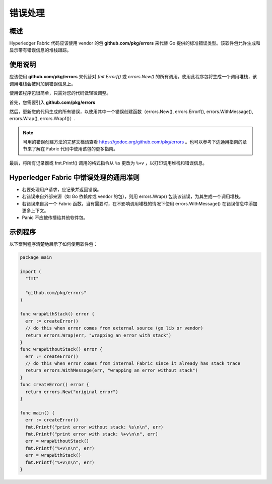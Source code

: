 错误处理
============================

概述
----------------

Hyperledger Fabric 代码应该使用 vendor 的包 **github.com/pkg/errors** 来代替 Go 提供的标准错误类型。该软件包允许生成和显示带有错误信息的堆栈跟踪。

使用说明
----------------

应该使用 **github.com/pkg/errors** 来代替对 `fmt.Errorf()` 或 `errors.New()` 的所有调用。使用此程序包将生成一个调用堆栈，该调用堆栈会被附加到错误信息上。

使用该程序包很简单，只需对您的代码做轻微调整。

首先，您需要引入 **github.com/pkg/errors**

然后，更新您的代码生成的所有错误，以使用其中一个错误创建函数（errors.New(), errors.Errorf(), errors.WithMessage(), errors.Wrap(), errors.Wrapf()）.

.. note:: 可用的错误创建方法的完整文档请查看 https://godoc.org/github.com/pkg/errors 。也可以参考下边通用指南的章节来了解在 Fabric 代码中使用该包的更多指南。

最后，将所有记录器或 fmt.Printf() 调用的格式指令从 ``%s`` 更改为 ``%+v`` ，以打印调用堆栈和错误信息。

Hyperledger Fabric 中错误处理的通用准则
-----------------------------------------------------------

- 若要处理用户请求，应记录并返回错误。
- 若错误来自外部来源（如 Go 依赖库或 vendor 的包），则用 errors.Wrap() 包装该错误，为其生成一个调用堆栈。
- 若错误来自另一个 Fabric 函数，当有需要时，在不影响调用堆栈的情况下使用 errors.WithMessage() 在错误信息中添加更多上下文。
- Panic 不应被传播给其他软件包。 

示例程序
---------------

以下案列程序清楚地展示了如何使用软件包：

.. code:: go

  package main

  import (
    "fmt"

    "github.com/pkg/errors"
  )

  func wrapWithStack() error {
    err := createError()
    // do this when error comes from external source (go lib or vendor)
    return errors.Wrap(err, "wrapping an error with stack")
  }
  func wrapWithoutStack() error {
    err := createError()
    // do this when error comes from internal Fabric since it already has stack trace
    return errors.WithMessage(err, "wrapping an error without stack")
  }
  func createError() error {
    return errors.New("original error")
  }

  func main() {
    err := createError()
    fmt.Printf("print error without stack: %s\n\n", err)
    fmt.Printf("print error with stack: %+v\n\n", err)
    err = wrapWithoutStack()
    fmt.Printf("%+v\n\n", err)
    err = wrapWithStack()
    fmt.Printf("%+v\n\n", err)
  }

.. Licensed under Creative Commons Attribution 4.0 International License
   https://creativecommons.org/licenses/by/4.0/